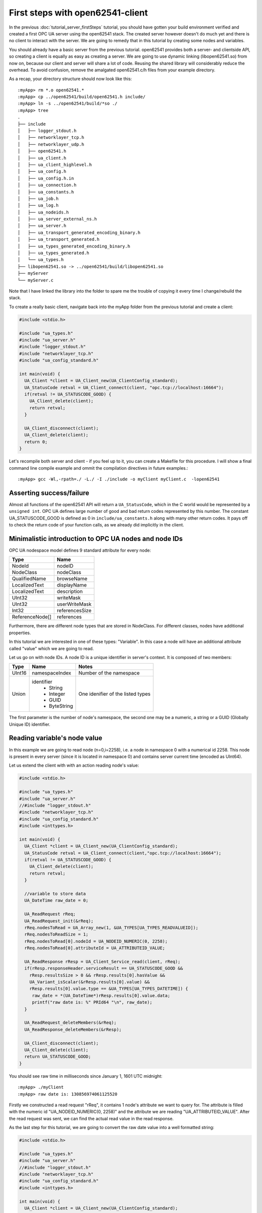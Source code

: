 First steps with open62541-client
=================================

In the previous :doc:`tutorial_server_firstSteps` tutorial, you should have gotten your build environment verified and created a first OPC UA server using the open62541 stack. The created server however doesn't do much yet and there is no client to interact with the server. We are going to remedy that in this tutorial by creating some nodes and variables.

You should already have a basic server from the previous tutorial. open62541 provides both a server- and clientside API, so creating a client is equally as easy as creating a server. We are going to use dynamic linking (libopen62541.so) from now on, because our client and server will share a lot of code. Reusing the shared library will considerably reduce the overhead. To avoid confusion, remove the amalgated open62541.c/h files from your example directory.

As a recap, your directory structure should now look like this::
 
  :myApp> rm *.o open62541.*
  :myApp> cp ../open62541/build/open62541.h include/
  :myApp> ln -s ../open62541/build/*so ./
  :myApp> tree
  .
  ├── include
  │   ├── logger_stdout.h
  │   ├── networklayer_tcp.h
  │   ├── networklayer_udp.h
  │   ├── open62541.h
  │   ├── ua_client.h
  │   ├── ua_client_highlevel.h
  │   ├── ua_config.h
  │   ├── ua_config.h.in
  │   ├── ua_connection.h
  │   ├── ua_constants.h
  │   ├── ua_job.h
  │   ├── ua_log.h
  │   ├── ua_nodeids.h
  │   ├── ua_server_external_ns.h
  │   ├── ua_server.h
  │   ├── ua_transport_generated_encoding_binary.h
  │   ├── ua_transport_generated.h
  │   ├── ua_types_generated_encoding_binary.h
  │   ├── ua_types_generated.h
  │   └── ua_types.h
  ├── libopen62541.so -> ../open62541/build/libopen62541.so
  ├── myServer
  └── myServer.c

Note that I have linked the library into the folder to spare me the trouble of copying it every time I change/rebuild the stack.

To create a really basic client, navigate back into the myApp folder from the previous tutorial and create a client:

.. code-block:: c

    #include <stdio.h>
    
    #include "ua_types.h"
    #include "ua_server.h"
    #include "logger_stdout.h"
    #include "networklayer_tcp.h"
    #include "ua_config_standard.h"
    
    int main(void) {
      UA_Client *client = UA_Client_new(UA_ClientConfig_standard);
      UA_StatusCode retval = UA_Client_connect(client, "opc.tcp://localhost:16664");
      if(retval != UA_STATUSCODE_GOOD) {
        UA_Client_delete(client);
        return retval;
      }
    
      UA_Client_disconnect(client);
      UA_Client_delete(client);
      return 0;
    }

Let's recompile both server and client - if you feel up to it, you can create a Makefile for this procedure. I will show a final command line compile example and ommit the compilation directives in future examples.::

    :myApp> gcc -Wl,-rpath=./ -L./ -I ./include -o myClient myClient.c  -lopen62541


Asserting success/failure
-------------------------

Almost all functions of the open62541 API will return a ``UA_StatusCode``, which in the C world would be represented by a ``unsigned int``. OPC UA defines large number of good and bad return codes represented by this number. The constant UA_STATUSCODE_GOOD is defined as 0 in ``include/ua_constants.h`` along with many other return codes. It pays off to check the return code of your function calls, as we already did implicitly in the client.

Minimalistic introduction to OPC UA nodes and node IDs
------------------------------------------------------

OPC UA nodespace model defines 9 standard attribute for every node:

+---------------+----------------+
| Type          | Name           |
+===============+================+
| NodeId        | nodeID         |
+---------------+----------------+
| NodeClass     | nodeClass      |
+---------------+----------------+
| QualifiedName | browseName     |
+---------------+----------------+
| LocalizedText | displayName    |
+---------------+----------------+
| LocalizedText | description    |
+---------------+----------------+
| UInt32        | writeMask      |
+---------------+----------------+
| UInt32        | userWriteMask  |
+---------------+----------------+
| Int32         | referencesSize |
+---------------+----------------+
|ReferenceNode[]| references     |
+---------------+----------------+

Furthermore, there are different node types that are stored in NodeClass. 
For different classes, nodes have additional properties.

In this tutorial we are interested in one of these types: "Variable". In this case a node will have an additional attribute called "value" which we are going to read.

Let us go on with node IDs. A node ID is a unique identifier in server's context. It is composed of two members:

+-------------+-----------------+---------------------------+
| Type        | Name            | Notes                     |
+=============+=================+===========================+
| UInt16      | namespaceIndex  |  Number of the namespace  |
+-------------+-----------------+---------------------------+
| Union       | identifier      |  One idenifier of the     |
|             |  * String       |  listed types             |
|             |  * Integer      |                           |
|             |  * GUID         |                           |
|             |  * ByteString   |                           |
+-------------+-----------------+---------------------------+

The first parameter is the number of node's namespace, the second one may be a numeric, a string or a GUID (Globally Unique ID) identifier. 

Reading variable's node value
-----------------------------

In this example we are going to read node (n=0,i=2258), i.e. a node in namespace 0 with a numerical id 2258. This node is present in every server (since it is located in namespace 0) and contains server current time (encoded as UInt64).

Let us extend the client with with an action reading node's value:

.. code-block:: c

    #include <stdio.h>
    
    #include "ua_types.h"
    #include "ua_server.h"
    //#include "logger_stdout.h"
    #include "networklayer_tcp.h"
    #include "ua_config_standard.h"
    #include <inttypes.h>
    
    int main(void) {
      UA_Client *client = UA_Client_new(UA_ClientConfig_standard);
      UA_StatusCode retval = UA_Client_connect(client,"opc.tcp://localhost:16664");
      if(retval != UA_STATUSCODE_GOOD) {
        UA_Client_delete(client);
        return retval;
      }
      
      //variable to store data
      UA_DateTime raw_date = 0;
      
      UA_ReadRequest rReq;
      UA_ReadRequest_init(&rReq);
      rReq.nodesToRead = UA_Array_new(1, &UA_TYPES[UA_TYPES_READVALUEID]);
      rReq.nodesToReadSize = 1;
      rReq.nodesToRead[0].nodeId = UA_NODEID_NUMERIC(0, 2258);
      rReq.nodesToRead[0].attributeId = UA_ATTRIBUTEID_VALUE;
      
      UA_ReadResponse rResp = UA_Client_Service_read(client, rReq);
      if(rResp.responseHeader.serviceResult == UA_STATUSCODE_GOOD &&
        rResp.resultsSize > 0 && rResp.results[0].hasValue &&
        UA_Variant_isScalar(&rResp.results[0].value) &&
        rResp.results[0].value.type == &UA_TYPES[UA_TYPES_DATETIME]) {
         raw_date = *(UA_DateTime*)rResp.results[0].value.data;
         printf("raw date is: %" PRId64 "\n", raw_date);
      }
      
      UA_ReadRequest_deleteMembers(&rReq);
      UA_ReadResponse_deleteMembers(&rResp);
      
      UA_Client_disconnect(client);
      UA_Client_delete(client);
      return UA_STATUSCODE_GOOD;
    }

You should see raw time in milliseconds since January 1, 1601 UTC midnight::

    :myApp> ./myClient
    :myApp> raw date is: 130856974061125520

Firstly we constructed a read request "rReq", it contains 1 node's attribute we want to query for. The attribute is filled with the numeric id "UA_NODEID_NUMERIC(0, 2258)" and the attribute we are reading "UA_ATTRIBUTEID_VALUE". After the read request was sent, we can find the actual read value in the read response.

As the last step for this tutorial, we are going to convert the raw date value into a well formatted string:

.. code-block:: c

    #include <stdio.h>
    
    #include "ua_types.h"
    #include "ua_server.h"
    //#include "logger_stdout.h"
    #include "networklayer_tcp.h"
    #include "ua_config_standard.h"
    #include <inttypes.h>
    
    int main(void) {
      UA_Client *client = UA_Client_new(UA_ClientConfig_standard);
      UA_StatusCode retval = UA_Client_connect(client, "opc.tcp://localhost:16664");
      if(retval != UA_STATUSCODE_GOOD) {
        UA_Client_delete(client);
        return retval;
      }
      
      //variables to store data
      UA_DateTime raw_date = 0;
      UA_String string_date;
    
      UA_ReadRequest rReq;
      UA_ReadRequest_init(&rReq);
      rReq.nodesToRead = UA_Array_new(1, &UA_TYPES[UA_TYPES_READVALUEID]);
      rReq.nodesToReadSize = 1;
      rReq.nodesToRead[0].nodeId = UA_NODEID_NUMERIC(0, 2258);
      rReq.nodesToRead[0].attributeId = UA_ATTRIBUTEID_VALUE;
      
      UA_ReadResponse rResp = UA_Client_Service_read(client, rReq);
      if(rResp.responseHeader.serviceResult == UA_STATUSCODE_GOOD &&
          rResp.resultsSize > 0 && rResp.results[0].hasValue &&
          UA_Variant_isScalar(&rResp.results[0].value) &&
          rResp.results[0].value.type == &UA_TYPES[UA_TYPES_DATETIME]) {
        raw_date = *(UA_DateTime*)rResp.results[0].value.data;
        printf("raw date is: %" PRId64 "\n", raw_date);
        string_date = UA_DateTime_toString(raw_date);
        printf("string date is: %.*s\n", (int)string_date.length, string_date.data);
      }
      
      UA_ReadRequest_deleteMembers(&rReq);
      UA_ReadResponse_deleteMembers(&rResp);
      UA_String_deleteMembers(&string_date);
      
      UA_Client_disconnect(client);
      UA_Client_delete(client);
      return UA_STATUSCODE_GOOD;
    }

Note that this file can be found as "examples/client_firstSteps.c" in the repository.
    
Now you should see raw time and a formatted date::

    :myApp> ./myClient
    :myApp> raw date is: 130856981449041870
            string date is: 09/02/2015 20:09:04.904.187.000

Further tasks
-------------
* Try to connect to some other OPC UA server by changing "opc.tcp://localhost:16664" to an appropriate address (remember that the queried node is contained in any OPC UA server).
* Display the value of the variable node (ns=1,i="the.answer") containing an "Int32" from the example server (which is built in :doc:`tutorial_server_firstSteps`). Note that the identifier of this node is a string type: use "UA_NODEID_STRING_ALLOC". The answer can be found in "examples/exampleClient.c".
* Try to set the value of the variable node (ns=1,i="the.answer") containing an "Int32" from the example server (which is built in :doc:`tutorial_server_firstSteps`) using "UA_Client_write" function. The example server needs some more modifications, i.e., changing request types. The answer can be found in "examples/exampleClient.c".
